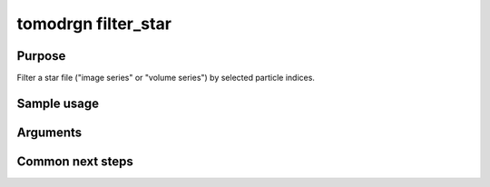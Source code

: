 tomodrgn filter_star
===========================

Purpose
--------
Filter a star file ("image series" or "volume series") by selected particle indices.

Sample usage
------------


Arguments
---------

.. option:: particles

    Path to input "image series" subtomogram star file. First positional argument.



Common next steps
------------------
